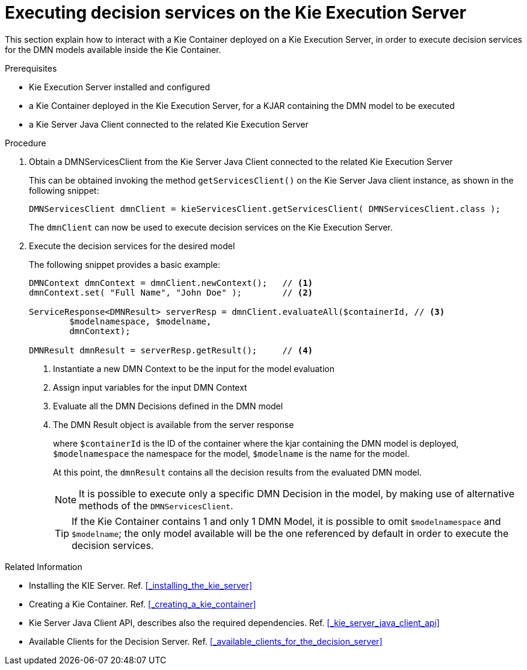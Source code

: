 [#executing_decision_services_on_the_kie_execution_server]
= Executing decision services on the Kie Execution Server
:imagesdir: ..

This section explain how to interact with a Kie Container deployed on a Kie Execution Server, in order to execute decision services for the DMN models available inside the Kie Container. 

.Prerequisites

* Kie Execution Server installed and configured

* a Kie Container deployed in the Kie Execution Server, for a KJAR containing the DMN model to be executed

* a Kie Server Java Client connected to the related Kie Execution Server

.Procedure

. Obtain a DMNServicesClient from the Kie Server Java Client connected to the related Kie Execution Server
+
This can be obtained invoking the method `getServicesClient()` on the Kie Server Java client instance, as shown in the following snippet:
+
[source,java]
----
DMNServicesClient dmnClient = kieServicesClient.getServicesClient( DMNServicesClient.class );
----
+
The `dmnClient` can now be used to execute decision services on the Kie Execution Server.

. Execute the decision services for the desired model
+
The following snippet provides a basic example:
+
[source,java]
----
DMNContext dmnContext = dmnClient.newContext();   // <1>
dmnContext.set( "Full Name", "John Doe" );        // <2>

ServiceResponse<DMNResult> serverResp = dmnClient.evaluateAll($containerId, // <3>
        $modelnamespace, $modelname,                                         
        dmnContext);
        
DMNResult dmnResult = serverResp.getResult();     // <4>
----
<1> Instantiate a new DMN Context to be the input for the model evaluation
<2> Assign input variables for the input DMN Context 
<3> Evaluate all the DMN Decisions defined in the DMN model
<4> The DMN Result object is available from the server response
+
where `$containerId` is the ID of the container where the kjar containing the DMN model is deployed, 
`$modelnamespace` the namespace for the model, 
`$modelname` is the name for the model.
+
At this point, the `dmnResult` contains all the decision results from the evaluated DMN model. 
+
NOTE: It is possible to execute only a specific DMN Decision in the model, by making use of alternative methods of the `DMNServicesClient`.
+
TIP: If the Kie Container contains 1 and only 1 DMN Model, it is possible to omit `$modelnamespace` and `$modelname`; the only model available will be the one referenced by default in order to execute the decision services.

.Related Information

* Installing the KIE Server. Ref. <<_installing_the_kie_server>>

* Creating a Kie Container. Ref. <<_creating_a_kie_container>>

* Kie Server Java Client API, describes also the required dependencies. Ref. <<_kie_server_java_client_api>>

* Available Clients for the Decision Server. Ref. <<_available_clients_for_the_decision_server>>